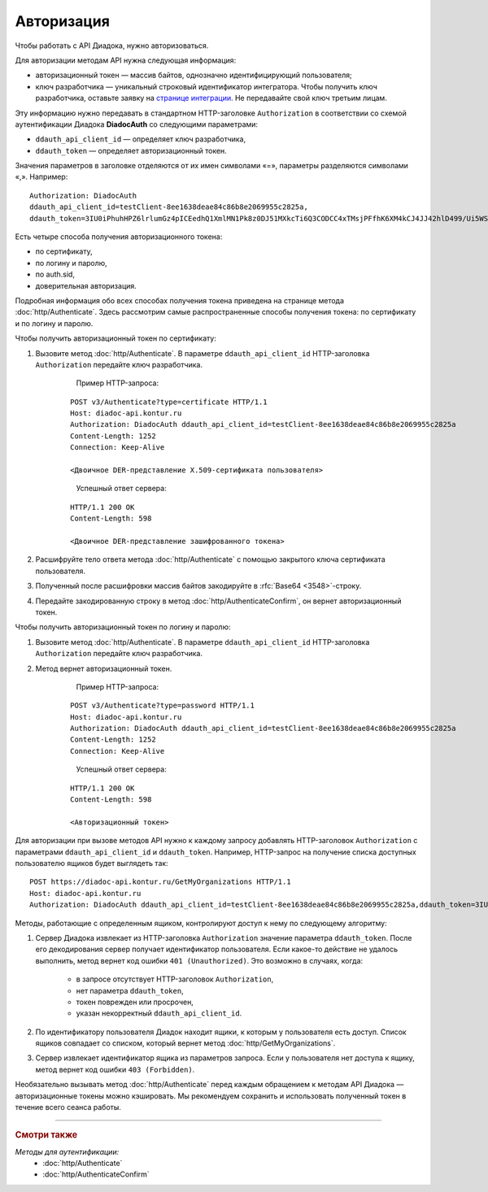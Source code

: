 Авторизация
===========

Чтобы работать с API Диадока, нужно авторизоваться.

Для авторизации методам API нужна следующая информация:

- авторизационный токен — массив байтов, однозначно идентифицирующий пользователя;
- ключ разработчика — уникальный строковый идентификатор интегратора. Чтобы получить ключ разработчика, оставьте заявку на `странице интеграции <https://www.diadoc.ru/integrations/api>`__. Не передавайте свой ключ третьим лицам. 

Эту информацию нужно передавать в стандартном HTTP-заголовке ``Authorization`` в соответствии со схемой аутентификации Диадока **DiadocAuth** со следующими параметрами:

- ``ddauth_api_client_id`` — определяет ключ разработчика,
- ``ddauth_token`` — определяет авторизационный токен.

Значения параметров в заголовке отделяются от их имен символами «=», параметры разделяются символами «,». Например:

::

    Authorization: DiadocAuth
    ddauth_api_client_id=testClient-8ee1638deae84c86b8e2069955c2825a,
    ddauth_token=3IU0iPhuhHPZ6lrlumGz4pICEedhQ1XmlMN1Pk8z0DJ51MXkcTi6Q3CODCC4xTMsjPFfhK6XM4kCJ4JJ42hlD499/Ui5WSq6lrPwcdp4IIKswVUwyE0ZiwhlpeOwRjNrvUX1yPrxr0dY8a0w8ePsc1DG8HAlZce8a0hZiWylMqu23d/vfzRFuA==

Есть четыре способа получения авторизационного токена:

- по сертификату,
- по логину и паролю,
- по auth.sid,
- доверительная авторизация.

Подробная информация обо всех способах получения токена приведена на странице метода :doc:`http/Authenticate`. Здесь рассмотрим самые распространенные способы получения токена: по сертификату и по логину и паролю.

Чтобы получить авторизационный токен по сертификату:

1. Вызовите метод :doc:`http/Authenticate`. В параметре ``ddauth_api_client_id`` HTTP-заголовка ``Authorization`` передайте ключ разработчика.

	Пример HTTP-запроса:

    ::

        POST v3/Authenticate?type=certificate HTTP/1.1
        Host: diadoc-api.kontur.ru
        Authorization: DiadocAuth ddauth_api_client_id=testClient-8ee1638deae84c86b8e2069955c2825a
        Content-Length: 1252
        Connection: Keep-Alive

        <Двоичное DER-представление X.509-сертификата пользователя> 
    ..

	Успешный ответ сервера:

    ::

        HTTP/1.1 200 OK
        Content-Length: 598

        <Двоичное DER-представление зашифрованного токена>

2. Расшифруйте тело ответа метода :doc:`http/Authenticate` с помощью закрытого ключа сертификата пользователя. 
3. Полученный после расшифровки массив байтов закодируйте в :rfc:`Base64 <3548>`-строку.
4. Передайте закодированную строку в метод :doc:`http/AuthenticateConfirm`, он вернет авторизационный токен.

Чтобы получить авторизационный токен по логину и паролю:

1. Вызовите метод :doc:`http/Authenticate`. В параметре ``ddauth_api_client_id`` HTTP-заголовка ``Authorization`` передайте ключ разработчика.
2. Метод вернет авторизационный токен.

	Пример HTTP-запроса:

    ::

        POST v3/Authenticate?type=password HTTP/1.1
        Host: diadoc-api.kontur.ru
        Authorization: DiadocAuth ddauth_api_client_id=testClient-8ee1638deae84c86b8e2069955c2825a
        Content-Length: 1252
        Connection: Keep-Alive
    ..

	Успешный ответ сервера:

    ::

        HTTP/1.1 200 OK
        Content-Length: 598

        <Авторизационный токен>

Для авторизации при вызове методов API нужно к каждому запросу добавлять HTTP-заголовок ``Authorization`` с параметрами ``ddauth_api_client_id`` и ``ddauth_token``. Например, HTTP-запрос на получение списка доступных пользователю ящиков будет выглядеть так:

::

    POST https://diadoc-api.kontur.ru/GetMyOrganizations HTTP/1.1
    Host: diadoc-api.kontur.ru
    Authorization: DiadocAuth ddauth_api_client_id=testClient-8ee1638deae84c86b8e2069955c2825a,ddauth_token=3IU0iPhuhHPZ6lrlumGz4pICEedhQ1XmlMN1Pk8z0DJ51MXkcTi6Q3CODCC4xTMsjPFfhK6XM4kCJ4JJ42hlD499/Ui5WSq6lrPwcdp4IIKswVUwyE0ZiwhlpeOwRjNrvUX1yPrxr0dY8a0w8ePsc1DG8HAlZce8a0hZiWylMqu23d/vfzRFuA==

Методы, работающие с определенным ящиком, контролируют доступ к нему по следующему алгоритму:

1. Сервер Диадока извлекает из HTTP-заголовка ``Authorization`` значение параметра ``ddauth_token``. После его декодирования сервер получает идентификатор пользователя. Если какое-то действие не удалось выполнить, метод вернет код ошибки ``401 (Unauthorized)``. Это возможно в случаях, когда:

	- в запросе отсутствует HTTP-заголовок ``Authorization``, 
	- нет параметра ``ddauth_token``,
	- токен поврежден или просрочен,
	- указан некорректный ``ddauth_api_client_id``.

2. По идентификатору пользователя Диадок находит ящики, к которым у пользователя есть доступ. Список ящиков совпадает со списком, который вернет метод :doc:`http/GetMyOrganizations`.
3. Сервер извлекает идентификатор ящика из параметров запроса. Если у пользователя нет доступа к ящику, метод вернет код ошибки ``403 (Forbidden)``.

Необязательно вызывать метод :doc:`http/Authenticate` перед каждым обращением к методам API Диадока — авторизационные токены можно кэшировать. Мы рекомендуем сохранить и использовать полученный токен в течение всего сеанса работы.

----

.. rubric:: Смотри также

*Методы для аутентификации:*
	- :doc:`http/Authenticate`
	- :doc:`http/AuthenticateConfirm`